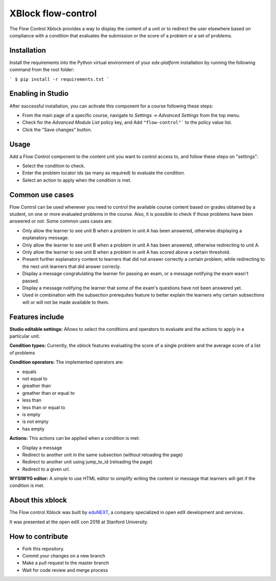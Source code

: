 ==================================
XBlock flow-control |build-status|
==================================

The Flow Control Xblock provides a way to display the content of a
unit or to redirect the user elsewhere based on compliance with a condition
that evaluates the submission or the score of a problem or a set 
of problems.

Installation
------------

Install the requirements into the Python virtual environment of your
`edx-platform` installation by running the following command from the
root folder:

```
$ pip install -r requirements.txt
```

Enabling in Studio
-------------------

After successful installation, you can activate this component for a 
course following these steps:

* From the main page of a specific course, navigate to `Settings -> Advanced Settings` from the top menu.
* Check for the `Advanced Module List` policy key, and Add ``"flow-control"``` to the policy value list.
* Click the "Save changes" button.

Usage
-----
Add a Flow Control component to the content unit you want to control access to,
and follow these steps on "settings":

* Select the condition to check.
* Enter the problem locator ids (as many as required) to evaluate the condition.
* Select an action to apply when the condition is met.


Common use cases
----------------

Flow Control can be used whenever you need to control the available course content based on grades obtained by a student, on one or more evaluated problems in the course. Also, it is possible to check if those problems have been answered or not.
Some common uses cases are:

* Only allow the learner to see unit B when a problem in unit A has been answered, otherwise displaying a explanatory message.
* Only allow the learner to see unit B when a problem in unit A has been answered, otherwise redirecting to unit A.
* Only allow the learner to see unit B when a problem in unit A has scored above a certain threshold.
* Present further explanatory content to learners that did not answer correctly a certain problem, while redirecting to the next unit learners that did answer correcly.
* Display a message congratulating the learner for passing an exam, or a message notifying the exam wasn't passed.
* Display a message notifying the learner that some of the exam's questions have not been answered yet.
* Used in combination with the subsection prerequites feature to better explain the learners why certain subsections will or will not be made available to them.


Features include
----------------

**Studio editable settings:** Allows to select the conditions and operators to evaluate and the actions to apply in a particular unit.

**Condition types:** Currently, the xblock features evaluating the score of a single problem and the average score of a list of problems

**Condition operators:** The implemented operators are:

* equals
* not equal to
* greather than
* greather than or equal to
* less than
* less than or equal to
* is empty
* is not empty
* has empty

**Actions:** This actions can be applied when a condition is met:

* Display a message
* Redirect to another unit in the same subsection (without reloading the page)
* Redirect to another unit using jump_to_id (reloading the page)
* Redirect to a given url.

**WYSIWYG editor:** A simple to use HTML editor to simplify writing the content or message that learners will get if the condition is met.

About this xblock
-----------------

The Flow control Xblock was built by `eduNEXT <https://www.edunext.co>`_, a company specialized in open edX development and services.

It was presented at the open edX con 2016 at Stanford University.


How to contribute
-----------------

* Fork this repository.
* Commit your changes on a new branch
* Make a pull request to the master branch
* Wait for code review and merge process


.. |build-status| image:: https://travis-ci.org/eduNEXT/flow-control-xblock.svg?branch=master
   :target: https://travis-ci.org/eduNEXT/flow-control-xblock

